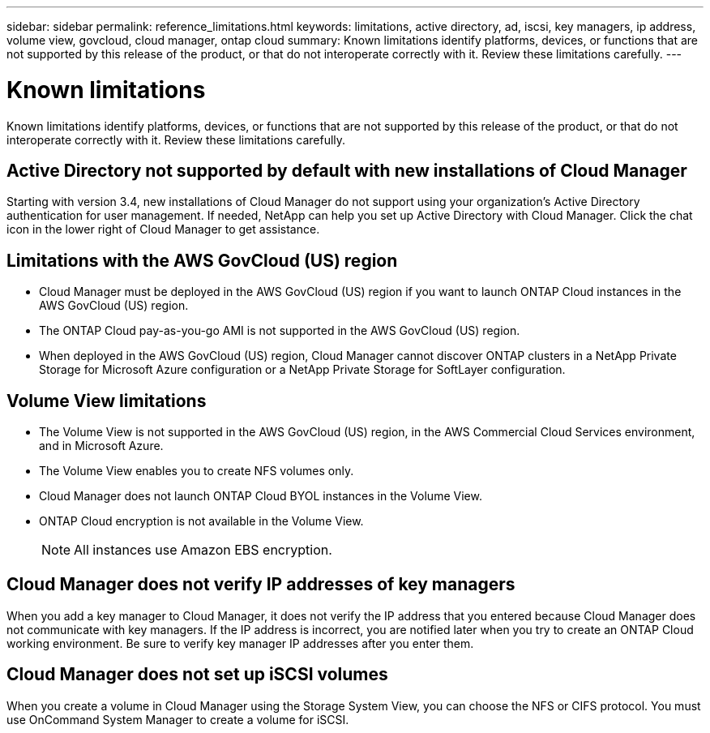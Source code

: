 ---
sidebar: sidebar
permalink: reference_limitations.html
keywords: limitations, active directory, ad, iscsi, key managers, ip address, volume view, govcloud, cloud manager, ontap cloud
summary: Known limitations identify platforms, devices, or functions that are not supported by this release of the product, or that do not interoperate correctly with it. Review these limitations carefully.
---

= Known limitations
:toc: macro
:hardbreaks:
:toclevels: 1
:nofooter:
:icons: font
:linkattrs:
:imagesdir: ./media/

[.lead]
Known limitations identify platforms, devices, or functions that are not supported by this release of the product, or that do not interoperate correctly with it. Review these limitations carefully.

toc::[]

== Active Directory not supported by default with new installations of Cloud Manager

Starting with version 3.4, new installations of Cloud Manager do not support using your organization's Active Directory authentication for user management. If needed, NetApp can help you set up Active Directory with Cloud Manager. Click the chat icon in the lower right of Cloud Manager to get assistance.

== Limitations with the AWS GovCloud (US) region

* Cloud Manager must be deployed in the AWS GovCloud (US) region if you want to launch ONTAP Cloud instances in the AWS GovCloud (US) region.

* The ONTAP Cloud pay-as-you-go AMI is not supported in the AWS GovCloud (US) region.

* When deployed in the AWS GovCloud (US) region, Cloud Manager cannot discover ONTAP clusters in a NetApp Private Storage for Microsoft Azure configuration or a NetApp Private Storage for SoftLayer configuration.

== Volume View limitations

* The Volume View is not supported in the AWS GovCloud (US) region, in the AWS Commercial Cloud Services environment, and in Microsoft Azure.

* The Volume View enables you to create NFS volumes only.

* Cloud Manager does not launch ONTAP Cloud BYOL instances in the Volume View.

* ONTAP Cloud encryption is not available in the Volume View.
+
NOTE: All instances use Amazon EBS encryption.

== Cloud Manager does not verify IP addresses of key managers

When you add a key manager to Cloud Manager, it does not verify the IP address that you entered because Cloud Manager does not communicate with key managers. If the IP address is incorrect, you are notified later when you try to create an ONTAP Cloud working environment. Be sure to verify key manager IP addresses after you enter them.

== Cloud Manager does not set up iSCSI volumes

When you create a volume in Cloud Manager using the Storage System View, you can choose the NFS or CIFS protocol. You must use OnCommand System Manager to create a volume for iSCSI.
